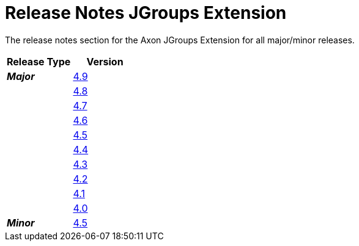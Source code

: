 = Release Notes JGroups Extension
:navtitle: Release Notes

The release notes section for the Axon JGroups Extension for all major/minor releases.

[cols="2*",options="header"]
|===========================================================
| Release Type | Version
| _**Major**_  | xref:jgroups-extension-reference:release-notes:major-releases.adoc#_release_4_9[4.9]
|              | xref:jgroups-extension-reference:release-notes:major-releases.adoc#_release_4_8[4.8]
|              | xref:jgroups-extension-reference:release-notes:major-releases.adoc#_release_4_7[4.7]
|              | xref:jgroups-extension-reference:release-notes:major-releases.adoc#_release_4_6[4.6]
|              | xref:jgroups-extension-reference:release-notes:major-releases.adoc#_release_4_5[4.5]
|              | xref:jgroups-extension-reference:release-notes:major-releases.adoc#_release_4_4[4.4]
|              | xref:jgroups-extension-reference:release-notes:major-releases.adoc#_release_4_3[4.3]
|              | xref:jgroups-extension-reference:release-notes:major-releases.adoc#_release_4_2[4.2]
|              | xref:jgroups-extension-reference:release-notes:major-releases.adoc#_release_4_1[4.1]
|              | xref:jgroups-extension-reference:release-notes:major-releases.adoc#_release_4_0[4.0]
| _**Minor**_  | xref:jgroups-extension-reference:release-notes:minor-releases.adoc#_release_4_5[4.5]
|===========================================================